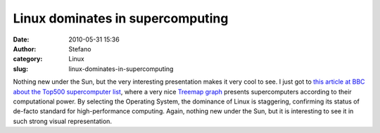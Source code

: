 Linux dominates in supercomputing
#################################
:date: 2010-05-31 15:36
:author: Stefano
:category: Linux
:slug: linux-dominates-in-supercomputing

Nothing new under the Sun, but the very interesting presentation makes
it very cool to see. I just got to `this article at BBC about the Top500
supercomputer
list <http://news.bbc.co.uk/2/hi/technology/10187248.stm>`_, where a
very nice `Treemap graph <http://en.wikipedia.org/wiki/Treemapping>`_
presents supercomputers according to their computational power. By
selecting the Operating System, the dominance of Linux is staggering,
confirming its status of de-facto standard for high-performance
computing. Again, nothing new under the Sun, but it is interesting to
see it in such strong visual representation.
